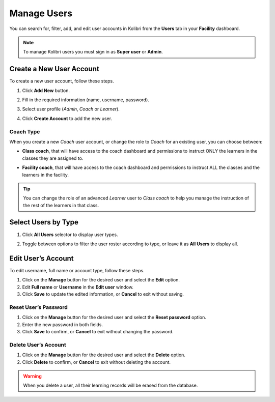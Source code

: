 .. _manage_users_ref:

Manage Users
~~~~~~~~~~~~

You can search for, filter, add, and edit user accounts in Kolibri from the **Users** tab in your **Facility** dashboard.

.. image:: img/manage-users.png
  :alt: manage users

.. note::
  To manage Kolibri users you must sign in as **Super user** or **Admin**.


Create a New User Account
-------------------------

To create a new user account, follow these steps.

#. Click **Add New** button.
#. Fill in the required information (name, username, password).
#. Select user profile (*Admin*, *Coach* or *Learner*).
#. Click **Create Account** to add the new user.

	.. image:: img/add-new-account.png
	  :alt: add new account form

Coach Type
**********

When you create a new *Coach* user account, or change the role to *Coach* for an existing user, you can choose between:

* **Class coach**, that will have access to the coach dashboard and permissions to instruct ONLY the learners in the classes they are assigned to.
* **Facility coach**, that will have access to the coach dashboard and permissions to instruct ALL the classes and the learners in the facility.

	.. image:: img/coach-type.png
	  :alt: choose between class coach and facility coach


.. tip::
  You can change the role of an advanced *Learner* user to *Class coach* to help you manage the instruction of the rest of the learners in that class.


Select Users by Type
--------------------

#. Click **All Users** selector to display user types.
#. Toggle between options to filter the user roster according to type, or leave it as **All Users** to display all.

	.. image:: img/select-users.png
	  :alt: select users


Edit User’s Account
-------------------

To edit username, full name or account type, follow these steps.

#. Click on the **Manage** button for the desired user and select the **Edit** option.
#. Edit **Full name** or **Username** in the **Edit user** window.
#. Click **Save** to update the edited information, or **Cancel** to exit without saving.

.. image:: img/edit-account-info.png
  :alt: edit account info form


Reset User’s Password
*********************

#. Click on the **Manage** button for the desired user and select the **Reset password** option.
#. Enter the new password in both fields.
#. Click **Save** to confirm, or **Cancel** to exit without changing the password.

.. image:: img/edit-password.png
  :alt: edit password form


Delete User’s Account
*********************

#. Click on the **Manage** button for the desired user and select the **Delete** option.
#. Click **Delete** to confirm, or **Cancel** to exit without deleting the account.

.. image:: img/delete-account-confirm.png
  :alt: confirm delete account

.. warning::
  When you delete a user, all their learning records will be erased from the database.